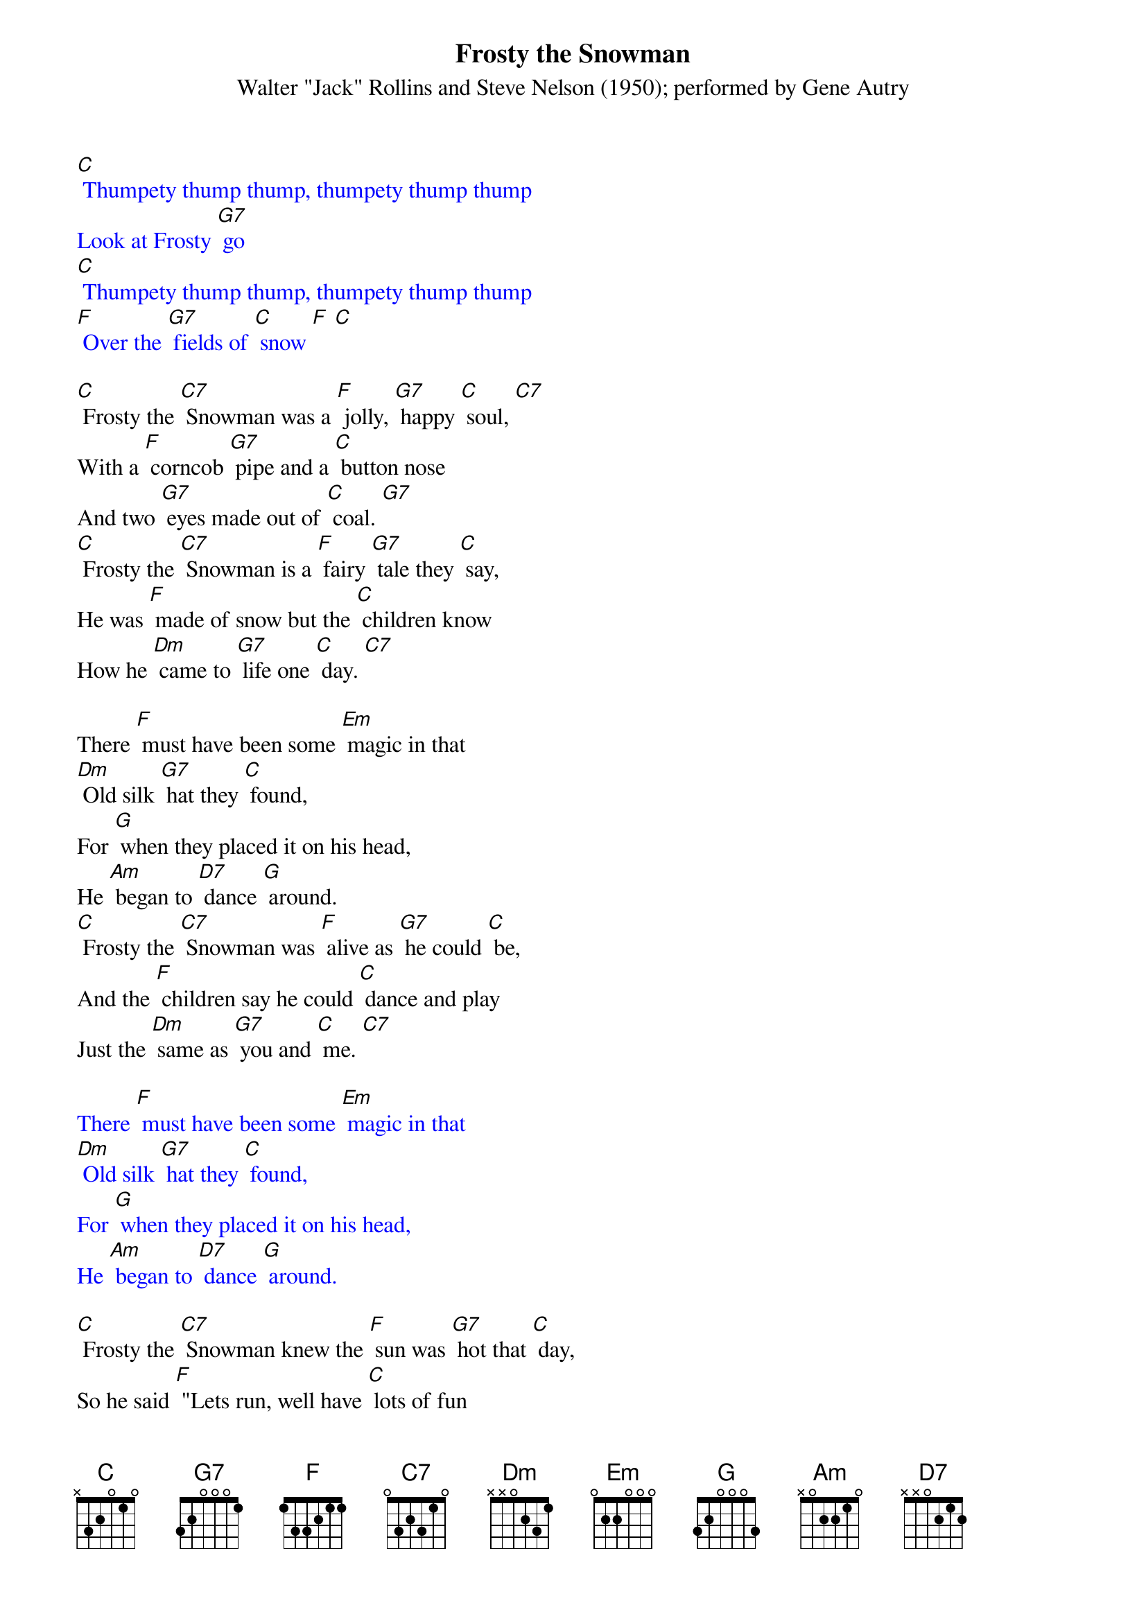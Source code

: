 {t: Frosty the Snowman}
{st: Walter "Jack" Rollins and Steve Nelson (1950); performed by Gene Autry }

{textcolour: blue}
[C] Thumpety thump thump, thumpety thump thump
Look at Frosty [G7] go
[C] Thumpety thump thump, thumpety thump thump
[F] Over the [G7] fields of [C] snow [F] [C]
{textcolour}

[C] Frosty the [C7] Snowman was a [F] jolly, [G7] happy [C] soul, [C7]
With a [F] corncob [G7] pipe and a [C] button nose
And two [G7] eyes made out of [C] coal. [G7]
[C] Frosty the [C7] Snowman is a [F] fairy [G7] tale they [C] say,
He was [F] made of snow but the [C] children know
How he [Dm] came to [G7] life one [C] day. [C7]

There [F] must have been some [Em] magic in that
[Dm] Old silk [G7] hat they [C] found,
For [G] when they placed it on his head,
He [Am] began to [D7] dance [G] around.
[C] Frosty the [C7] Snowman was [F] alive as [G7] he could [C] be,
And the [F] children say he could [C] dance and play
Just the [Dm] same as [G7] you and [C] me. [C7]

{textcolour: blue}
There [F] must have been some [Em] magic in that
[Dm] Old silk [G7] hat they [C] found,
For [G] when they placed it on his head,
He [Am] began to [D7] dance [G] around.
{textcolour}

[C] Frosty the [C7] Snowman knew the [F] sun was [G7] hot that [C] day,
So he said [F] "Lets run, well have [C] lots of fun
Now [G7] before I melt [C] away." [G7]
[C] Down in the [C7] village with a [F] broomstick [G7] in his [C] hand,
Running [F] here and there all [C] around the square
Saying [Dm] "Catch me [G7] if you [C] can!"

{textcolour: blue}
[C] Down in the [C7] village with a [F] broomstick [G7] in his [C] hand,
Running [F] here and there all [C] around the square
Saying [Dm] "Catch me [G7] if you [C] can!" [C7]
{textcolour}

He [F] lead them down the [Em] streets of town
Right [Dm] to a [G7] traffic [C] cop,
And he [G] only paused one moment when
He [Am] heard him [D7] holler [G] "Stop!"
For [C] Frosty the [C7] Snowman had to [F] hurry [G7] on his [C] way,
But he [F] waved goodbye, saying [C] "don't you [Am] cry,
I'll be [F] back ag-[G]ain some [C] day!"

[C] Thumpety thump thump, thumpety thump thump
Look at Frosty [G7] go
[C] Thumpety thump thump, thumpety thump thump
[F] Over the [G7] fields of [C] snow [F] [C]

